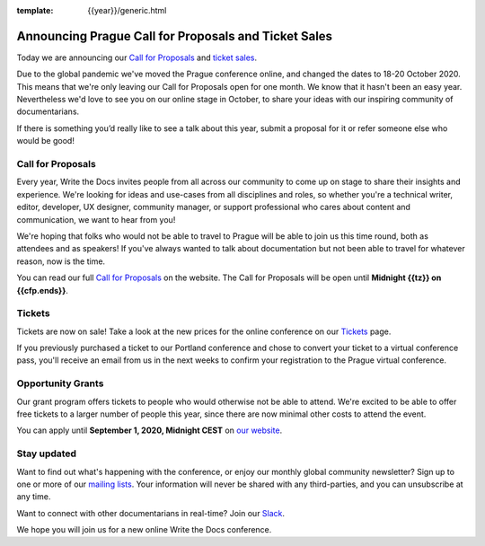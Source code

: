 :template: {{year}}/generic.html

.. post:: June 22, 2020
   :tags: prague-2020, website, cfp, tickets

Announcing Prague Call for Proposals and Ticket Sales
=====================================================

Today we are announcing our `Call for Proposals <https://www.writethedocs.org/conf/prague/{{year}}/cfp/>`_ and `ticket sales <https://www.writethedocs.org/conf/prague/{{year}}/tickets/>`_.

Due to the global pandemic we've moved the Prague conference online, and changed the dates to 18-20 October 2020.
This means that we're only leaving our Call for Proposals open for one month. We know that it hasn't been an easy year. Nevertheless we'd love to see you on our online stage in October, to share your ideas with our inspiring community of documentarians.

If there is something you’d really like to see a talk about this year, submit a proposal for it or refer someone else who would be good!

Call for Proposals
------------------

Every year, Write the Docs invites people from all across our community to come up on stage to share their insights and experience.
We're looking for ideas and use-cases from all disciplines and roles, so whether you're a technical writer, editor, developer, UX designer, community manager, or support professional who cares about content and communication, we want to hear from you!

We're hoping that folks who would not be able to travel to Prague will be able to join us this time round, both as attendees and as speakers! If you've always wanted to talk about documentation but not been able to travel for whatever reason, now is the time.

You can read our full `Call for Proposals <https://www.writethedocs.org/conf/prague/{{year}}/cfp/>`__ on the website.
The Call for Proposals will be open until **Midnight {{tz}} on {{cfp.ends}}**.

Tickets
-------

Tickets are now on sale! Take a look at the new prices for the online conference on our `Tickets <https://www.writethedocs.org/conf/prague/{{year}}/tickets/>`_ page.

If you previously purchased a ticket to our Portland conference and chose to convert your ticket to a virtual conference pass, you'll receive an email from us in the next weeks to confirm your registration to the Prague virtual conference.

Opportunity Grants
------------------

Our grant program offers tickets to people who would otherwise not be able to attend.
We're excited to be able to offer free tickets to a larger number of people this year,
since there are now minimal other costs to attend the event.

You can apply until **September 1, 2020, Midnight CEST** on `our website <https://www.writethedocs.org/conf/prague/2020/opportunity-grants/>`_.

Stay updated
------------

Want to find out what's happening with the conference, or enjoy our monthly global community newsletter?
Sign up to one or more of our `mailing lists <http://eepurl.com/cdWqc5>`_. Your information will never be shared with any third-parties, and you can unsubscribe at any time.

Want to connect with other documentarians in real-time? Join our `Slack <https://writethedocs.org/slack/>`_.

We hope you will join us for a new online Write the Docs conference.
